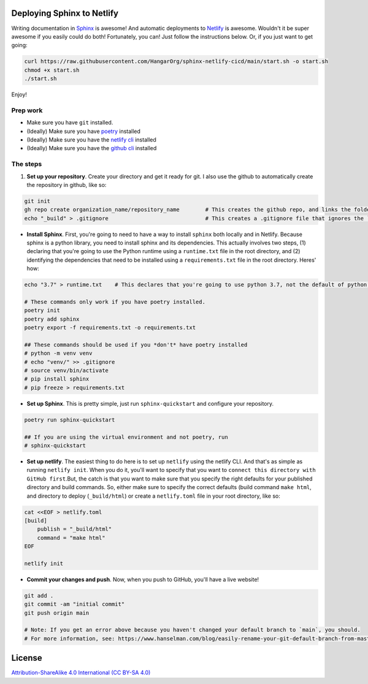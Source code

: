 Deploying Sphinx to Netlify
===========================

Writing documentation in `Sphinx <sphinx-doc.org/>`_ is awesome! And automatic deployments to `Netlify <https://www.netlify.com/>`_ is awesome. Wouldn't it be super awesome if you easily could do both! Fortunately, you can! Just follow the instructions below. Or, if you just want to get going:

.. code:: bash

    curl https://raw.githubusercontent.com/HangarOrg/sphinx-netlify-cicd/main/start.sh -o start.sh
    chmod +x start.sh
    ./start.sh

Enjoy!

Prep work
---------

- Make sure you have ``git`` installed.
- (Ideally) Make sure you have `poetry <https://python-poetry.org/>`_ installed
- (Ideally) Make sure you have the `netlify cli <https://docs.netlify.com/cli/get-started/>`_ installed
- (Ideally) Make sure you have the `github cli <https://cli.github.com/>`_ installed

The steps
---------

1. **Set up your repository**. Create your directory and get it ready for git. I also use the github to automatically create the repository in github, like so:

.. code:: bash

    git init
    gh repo create organization_name/repository_name        # This creates the github repo, and links the folder to the repo
    echo "_build" > .gitignore                              # This creates a .gitignore file that ignores the `_build` directory

- **Install Sphinx**. First, you're going to need to have a way to install ``sphinx`` both locally and in Netlify. Because sphinx is a python library, you need to install sphinx and its dependencies. This actually involves two steps, (1) declaring that you're going to use the Python runtime using a ``runtime.txt`` file in the root directory, and (2) identifying the dependencies that need to be installed using a ``requirements.txt`` file in the root directory. Heres' how:

.. code:: bash
    
    echo "3.7" > runtime.txt    # This declares that you're going to use python 3.7, not the default of python 2.7
    
    # These commands only work if you have poetry installed.
    poetry init
    poetry add sphinx
    poetry export -f requirements.txt -o requirements.txt

    ## These commands should be used if you *don't* have poetry installed
    # python -m venv venv
    # echo "venv/" >> .gitignore
    # source venv/bin/activate
    # pip install sphinx
    # pip freeze > requirements.txt

- **Set up Sphinx**. This is pretty simple, just run ``sphinx-quickstart`` and configure your repository.

.. code:: bash

    poetry run sphinx-quickstart
    
    ## If you are using the virtual environment and not poetry, run
    # sphinx-quickstart

- **Set up netlify**. The easiest thing to do here is to set up ``netlify`` using the netlify CLI. And that's as simple as running ``netlify init``. When you do it, you'll want to specify that you want to ``connect this directory with GitHub first``.But, the catch is that you want to make sure that you specify the right defaults for your published directory and build commands. So, either make sure to specify the correct defaults (build command ``make html``, and directory to deploy (``_build/html``) or create a ``netlify.toml`` file in your root directory, like so:

.. code:: bash

    cat <<EOF > netlify.toml
    [build]
        publish = "_build/html"
        command = "make html"
    EOF

    netlify init

- **Commit your changes and push**. Now, when you push to GitHub, you'll have a live website!

.. code:: bash

    git add .
    git commit -am "initial commit"
    git push origin main     
 
    # Note: If you get an error above because you haven't changed your default branch to `main`, you should.
    # For more information, see: https://www.hanselman.com/blog/easily-rename-your-git-default-branch-from-master-to-main

License
=======

`Attribution-ShareAlike 4.0 International (CC BY-SA 4.0) <https://creativecommons.org/licenses/by-sa/4.0/>`_
